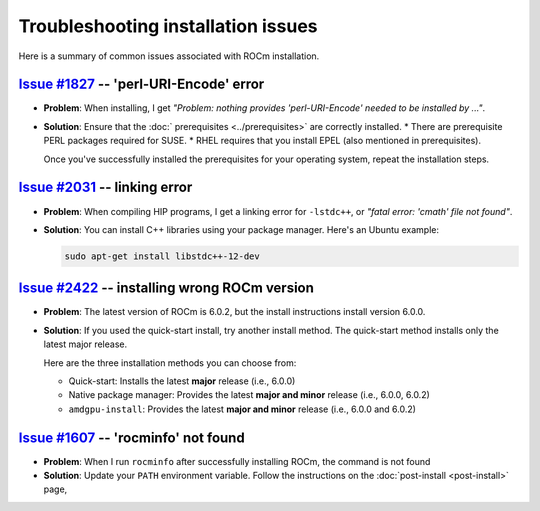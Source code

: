 .. meta::
  :description: Troubleshooting installation issues
  :keywords: Linux, install, FAQ, ubuntu, RHEL, SUSE, AMD, ROCm

************************************************************************************
Troubleshooting installation issues
************************************************************************************

Here is a summary of common issues associated with ROCm installation.

`Issue #1827 <https://github.com/ROCm/ROCm/issues/1827>`_ -- 'perl-URI-Encode' error
===========================================================================================================

* **Problem**: When installing, I get
  `"Problem: nothing provides 'perl-URI-Encode' needed to be installed by ..."`.

* **Solution**: Ensure that the :doc:` prerequisites <../prerequisites>` are correctly installed.
  * There are prerequisite PERL packages required for SUSE.
  * RHEL requires that you install EPEL (also mentioned in prerequisites).

  Once you've successfully installed the prerequisites for your operating system, repeat the installation
  steps.

`Issue #2031 <https://github.com/ROCm/ROCm/issues/2031>`_ -- linking error
===========================================================================================================

* **Problem**: When compiling HIP programs, I get a linking error for ``-lstdc++``, or
  `"fatal error: 'cmath' file not found"`.

* **Solution**:  You can install C++ libraries using your package manager. Here's an Ubuntu example:

  .. code-block:: bash

    sudo apt-get install libstdc++-12-dev

`Issue #2422 <https://github.com/ROCm/ROCm/issues/2422>`_ -- installing wrong ROCm version
===========================================================================================================

* **Problem**: The latest version of ROCm is 6.0.2, but the install instructions install version 6.0.0.

* **Solution**: If you used the quick-start install, try another install method. The quick-start method
  installs only the latest major release.

  Here are the three installation methods you can choose from:

  * Quick-start: Installs the latest **major** release (i.e., 6.0.0)
  * Native package manager: Provides the latest **major and minor** release (i.e., 6.0.0, 6.0.2)
  * ``amdgpu-install``: Provides the latest **major and minor** release (i.e., 6.0.0 and 6.0.2)

`Issue #1607 <https://github.com/ROCm/ROCm/issues/1607>`_ -- 'rocminfo' not found
===========================================================================================================

* **Problem**: When I run ``rocminfo`` after successfully installing ROCm, the command is not found

* **Solution**:  Update your ``PATH`` environment variable. Follow the instructions on the
  :doc:`post-install <post-install>` page,
